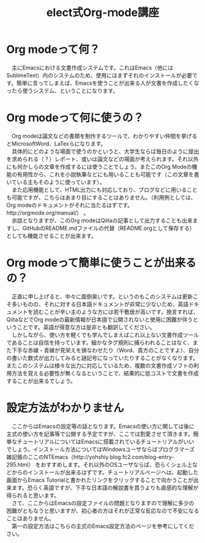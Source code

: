 #+OPTIONS: ':nil *:t -:t ::t <:t H:3 \n:t arch:headline ^:nil
#+OPTIONS: author:t broken-links:nil c:nil creator:nil
#+OPTIONS: d:(not "LOGBOOK") date:nil e:nil email:t f:t inline:t num:t
#+OPTIONS: p:nil pri:nil prop:nil stat:t tags:t tasks:t tex:t
#+OPTIONS: timestamp:nil title:t toc:t todo:t |:t
#+TITLE: elect式Org-ｍode講座 
#+SUBTITLE: 
#+DATE: 
#+AUTHOR: 
#+EMAIL: e.tmailbank@gmail.com
#+LANGUAGE: ja
#+SELECT_TAGS: export
#+EXCLUDE_TAGS: noexport
#+CREATOR: Emacs 24.5.1 (Org mode 9.0.2)

#+LATEX_CLASS: koma-article
#+LATEX_CLASS_OPTIONS:
#+LATEX_HEADER: \usepackage[backend=biber,bibencoding=utf8,style=authoryear-icomp]{biblatex}
#+LATEX_HEADER: \addbibresource{my-bib.bib}
#+LATEX_HEADER_EXTRA:
#+DESCRIPTION:
#+KEYWORDS:
#+SUBTITLE:
#+STARTUP: indent overview inlineimages
* Org modeって何？
　主にEmacsにおける文書作成システムです。これはEmacs（他にはSublimeText）内のシステムのため、使用にはまずそれのインストールが必要です。簡単に言ってしまえば、Emacsを使うことが出来る人が文書を作成したくなったら使うシステム、ということになります。

* Org ｍodeって何に使うの？
　Org modeは論文などの書類を制作するツールで、わかりやすい仲間を挙げるとMicrosoftWord、LaTexらになります。
　具体的にどのような場面で使うのかというと、大学生ならば毎日のように提出を求められる（？）レポート、或いは論文などの場面が考えられます。それ以外にも何かしらの文章を作成するには使うことでしょう。またこのOrg Modeの機能の有用性から、これを小説執筆などにも用いることも可能です（この文章を書いている主もそのように使っています）。
　また応用機能として、HTML出力にも対応しており、ブログなどに用いることも可能ですが、こちらはあまり目にすることはありません。（利用例としては、Org modeのドキュメントがそれに当たるはずです。http://orgmode.org/manual/） 。
　余談となりますが、このOrg modeはQiitaの記事として出力することも出来ますし、GitHubのREADME.mdファイルの代替（README.orgとして保存する）としても機能させることが出来ます。

* Org modeって簡単に使うことが出来るの？
　正直に申し上げると、中々に面倒臭いです。というのもこのシステムは更新こそ多いものの、それに対する日本語ドキュメントが非常に少ないため、英語ドキュメントを読むことが辛い主のような方には若干敷居が高いです。換言すれば、QiitaなどでOrg modeの最新情報が日本語で公開されないと使用に困難が伴うということです。英語が得意な方は是非とも翻訳してください。
　しかしながら、使い方を軽くでも学んでしまえばこれ以上ない文書作成ツールであることは自信を持っています。細かなタグ規則に捕らわれることはなく、また下手な赤線・青線が見栄えを損なわせたり（Word、貴方のことですよ）、自分の書いた数式が出力してみると謎記号になっていたりすることがなくなります。またこのシステムは様々な出力に対応しているため、複数の文書作成ソフトの利用方法を覚える必要性が無くなるということで、結果的に低コストで文書を作成することが出来るでしょう。

* 設定方法がわかりません
　ここからはEmacsの設定等の話となります。Emacsの使い方に関しては後に主式の使い方を記事等で公開する予定ですが、ここでは割愛させて頂きます。簡単なチュートリアルについてはEmacsに搭載されているチュートリアルがいいでしょう。インストール方法についてはWindowsユーザならばプログラマーズ雑記帳のここのNTEmacs（http://yohshiy.blog.fc2.com/blog-entry-295.html） をおすすめします。それ以外のOSユーザならば、恐らくシェル上などからのインストールが出来るはずです。チュートリアルページヘは、起動した画面からEmacs Tutorialと書かれたリンクをクリックすることで向かうことが出来ます。恐らく英語ですが、下手な日本語の解説書を買うよりも直感的な理解が得られると思います。
　さて、ここからはEmacsの設定ファイルの問題となりますので理解に多少の困難がともなうと思いますが、初心者の方はそれが正常な反応なので不安になることはありません。
　第一の設定方法はこちらの主式のEmacs設定方法のページを参考にしてください。

